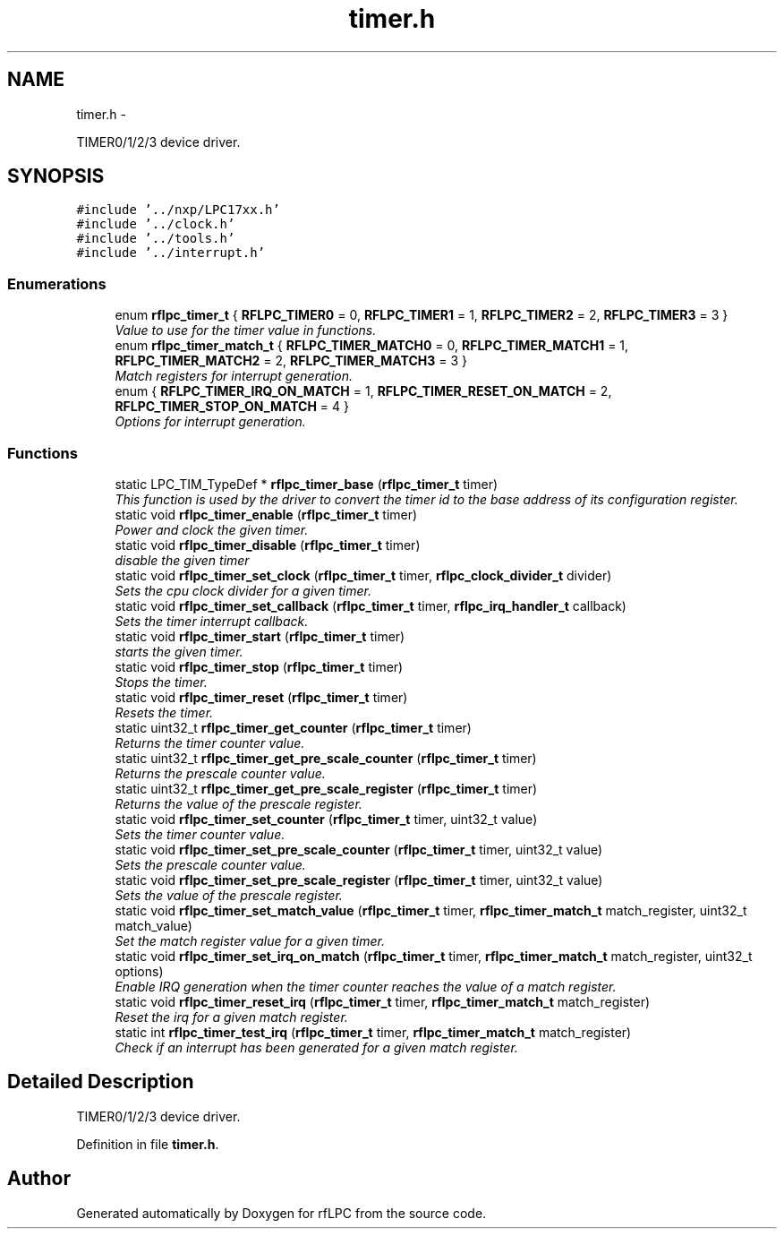 .TH "timer.h" 3 "Wed Mar 21 2012" "rfLPC" \" -*- nroff -*-
.ad l
.nh
.SH NAME
timer.h \- 
.PP
TIMER0/1/2/3 device driver\&.  

.SH SYNOPSIS
.br
.PP
\fC#include '\&.\&./nxp/LPC17xx\&.h'\fP
.br
\fC#include '\&.\&./clock\&.h'\fP
.br
\fC#include '\&.\&./tools\&.h'\fP
.br
\fC#include '\&.\&./interrupt\&.h'\fP
.br

.SS "Enumerations"

.in +1c
.ti -1c
.RI "enum \fBrflpc_timer_t\fP { \fBRFLPC_TIMER0\fP =  0, \fBRFLPC_TIMER1\fP =  1, \fBRFLPC_TIMER2\fP =  2, \fBRFLPC_TIMER3\fP =  3 }"
.br
.RI "\fIValue to use for the timer value in functions\&. \fP"
.ti -1c
.RI "enum \fBrflpc_timer_match_t\fP { \fBRFLPC_TIMER_MATCH0\fP =  0, \fBRFLPC_TIMER_MATCH1\fP =  1, \fBRFLPC_TIMER_MATCH2\fP =  2, \fBRFLPC_TIMER_MATCH3\fP =  3 }"
.br
.RI "\fIMatch registers for interrupt generation\&. \fP"
.ti -1c
.RI "enum { \fBRFLPC_TIMER_IRQ_ON_MATCH\fP =  1, \fBRFLPC_TIMER_RESET_ON_MATCH\fP =  2, \fBRFLPC_TIMER_STOP_ON_MATCH\fP =  4 }"
.br
.RI "\fIOptions for interrupt generation\&. \fP"
.in -1c
.SS "Functions"

.in +1c
.ti -1c
.RI "static LPC_TIM_TypeDef * \fBrflpc_timer_base\fP (\fBrflpc_timer_t\fP timer)"
.br
.RI "\fIThis function is used by the driver to convert the timer id to the base address of its configuration register\&. \fP"
.ti -1c
.RI "static void \fBrflpc_timer_enable\fP (\fBrflpc_timer_t\fP timer)"
.br
.RI "\fIPower and clock the given timer\&. \fP"
.ti -1c
.RI "static void \fBrflpc_timer_disable\fP (\fBrflpc_timer_t\fP timer)"
.br
.RI "\fIdisable the given timer \fP"
.ti -1c
.RI "static void \fBrflpc_timer_set_clock\fP (\fBrflpc_timer_t\fP timer, \fBrflpc_clock_divider_t\fP divider)"
.br
.RI "\fISets the cpu clock divider for a given timer\&. \fP"
.ti -1c
.RI "static void \fBrflpc_timer_set_callback\fP (\fBrflpc_timer_t\fP timer, \fBrflpc_irq_handler_t\fP callback)"
.br
.RI "\fISets the timer interrupt callback\&. \fP"
.ti -1c
.RI "static void \fBrflpc_timer_start\fP (\fBrflpc_timer_t\fP timer)"
.br
.RI "\fIstarts the given timer\&. \fP"
.ti -1c
.RI "static void \fBrflpc_timer_stop\fP (\fBrflpc_timer_t\fP timer)"
.br
.RI "\fIStops the timer\&. \fP"
.ti -1c
.RI "static void \fBrflpc_timer_reset\fP (\fBrflpc_timer_t\fP timer)"
.br
.RI "\fIResets the timer\&. \fP"
.ti -1c
.RI "static uint32_t \fBrflpc_timer_get_counter\fP (\fBrflpc_timer_t\fP timer)"
.br
.RI "\fIReturns the timer counter value\&. \fP"
.ti -1c
.RI "static uint32_t \fBrflpc_timer_get_pre_scale_counter\fP (\fBrflpc_timer_t\fP timer)"
.br
.RI "\fIReturns the prescale counter value\&. \fP"
.ti -1c
.RI "static uint32_t \fBrflpc_timer_get_pre_scale_register\fP (\fBrflpc_timer_t\fP timer)"
.br
.RI "\fIReturns the value of the prescale register\&. \fP"
.ti -1c
.RI "static void \fBrflpc_timer_set_counter\fP (\fBrflpc_timer_t\fP timer, uint32_t value)"
.br
.RI "\fISets the timer counter value\&. \fP"
.ti -1c
.RI "static void \fBrflpc_timer_set_pre_scale_counter\fP (\fBrflpc_timer_t\fP timer, uint32_t value)"
.br
.RI "\fISets the prescale counter value\&. \fP"
.ti -1c
.RI "static void \fBrflpc_timer_set_pre_scale_register\fP (\fBrflpc_timer_t\fP timer, uint32_t value)"
.br
.RI "\fISets the value of the prescale register\&. \fP"
.ti -1c
.RI "static void \fBrflpc_timer_set_match_value\fP (\fBrflpc_timer_t\fP timer, \fBrflpc_timer_match_t\fP match_register, uint32_t match_value)"
.br
.RI "\fISet the match register value for a given timer\&. \fP"
.ti -1c
.RI "static void \fBrflpc_timer_set_irq_on_match\fP (\fBrflpc_timer_t\fP timer, \fBrflpc_timer_match_t\fP match_register, uint32_t options)"
.br
.RI "\fIEnable IRQ generation when the timer counter reaches the value of a match register\&. \fP"
.ti -1c
.RI "static void \fBrflpc_timer_reset_irq\fP (\fBrflpc_timer_t\fP timer, \fBrflpc_timer_match_t\fP match_register)"
.br
.RI "\fIReset the irq for a given match register\&. \fP"
.ti -1c
.RI "static int \fBrflpc_timer_test_irq\fP (\fBrflpc_timer_t\fP timer, \fBrflpc_timer_match_t\fP match_register)"
.br
.RI "\fICheck if an interrupt has been generated for a given match register\&. \fP"
.in -1c
.SH "Detailed Description"
.PP 
TIMER0/1/2/3 device driver\&. 


.PP
Definition in file \fBtimer\&.h\fP\&.
.SH "Author"
.PP 
Generated automatically by Doxygen for rfLPC from the source code\&.
